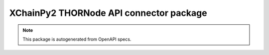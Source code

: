 XChainPy2 THORNode API connector package
========================================

.. note::

    This package is autogenerated from OpenAPI specs.
